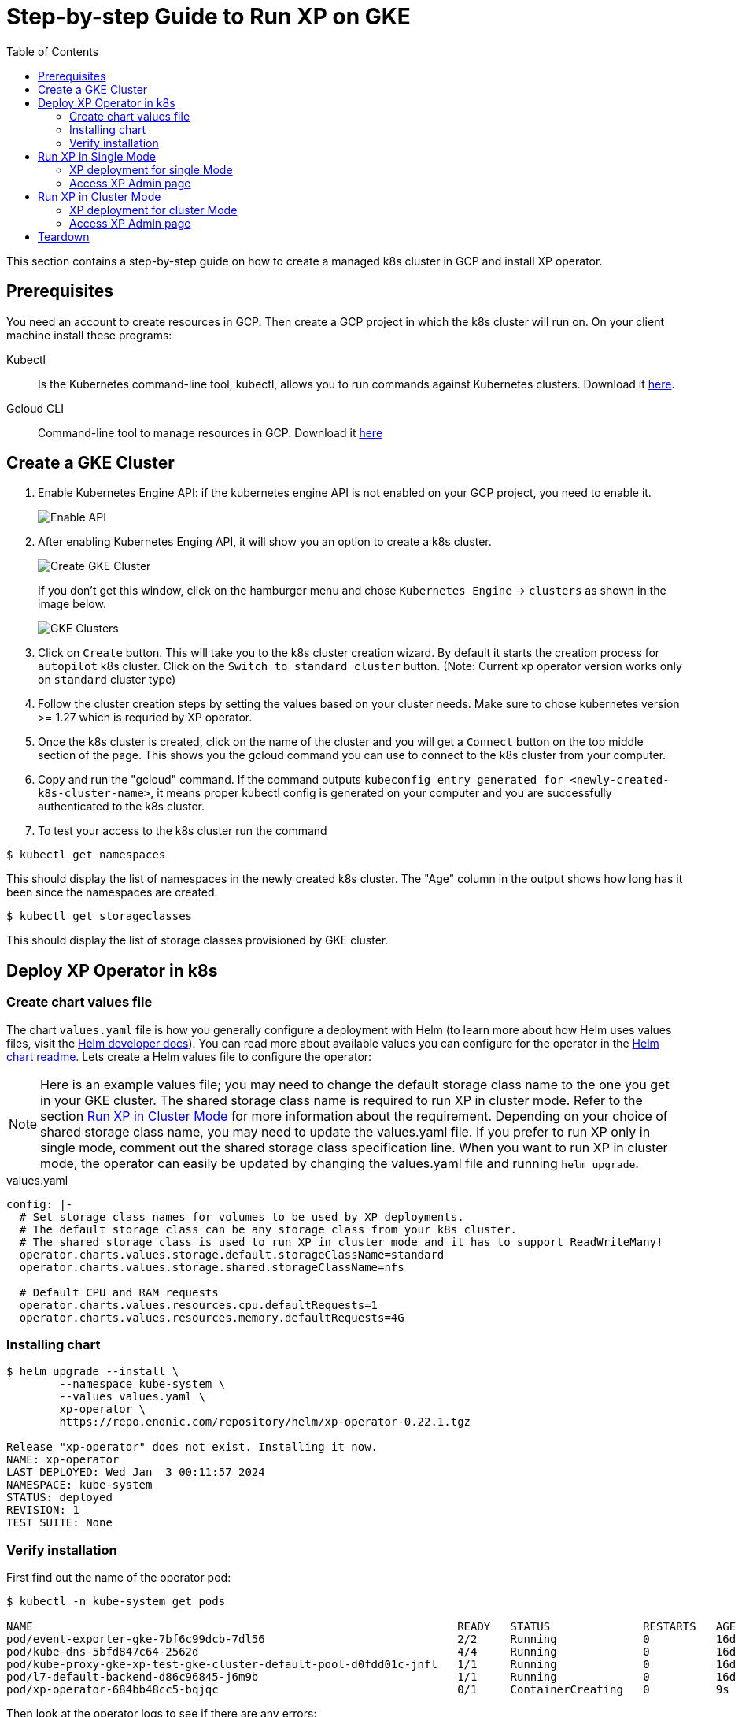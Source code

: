 = Step-by-step Guide to Run XP on GKE
:toc: right
:imagesdir: images

This section contains a step-by-step guide on how to create a managed k8s cluster in GCP and install XP operator.

== Prerequisites

You need an account to create resources in GCP. Then create a GCP project in which the k8s cluster will run on. 
On your client machine install these programs:


Kubectl:: Is the Kubernetes command-line tool, kubectl, allows you to run commands against Kubernetes clusters. Download it https://kubernetes.io/docs/tasks/tools/install-kubectl/[here].

Gcloud CLI:: Command-line tool to manage resources in GCP. Download it https://cloud.google.com/sdk/docs/install[here]

== Create a GKE Cluster

1. Enable Kubernetes Engine API: if the kubernetes engine API is not enabled on your GCP project, you need to enable it. 
+
image::../images/gkeEnablek8sapi.png[Enable API]

2. After enabling Kubernetes Enging API, it will show you an option to create a k8s cluster. 
+
image::../images/gkeCreateClusterPage.png[Create GKE Cluster]
+
If you don't get this window, click on the hamburger menu and chose `Kubernetes Engine` -> `clusters` as shown in the image below.
+
image::../images/gkeGetClusterslist.png[GKE Clusters]

3. Click on `Create` button. This will take you to the k8s cluster creation wizard. By default it starts the creation process for `autopilot` k8s cluster. Click on the `Switch to standard cluster` button.  (Note: Current xp operator version works only on `standard` cluster type)

4. Follow the cluster creation steps by setting the values based on your cluster needs. Make sure to chose kubernetes version >= 1.27 which is requried by XP operator.

5. Once the k8s cluster is created, click on the name of the cluster and you will get a `Connect` button on the top middle section of the page. This shows you the gcloud command you can use to connect to the k8s cluster from your computer.

6. Copy and run the "gcloud" command. If the command outputs `kubeconfig entry generated for <newly-created-k8s-cluster-name>`, it means proper kubectl config is generated on your computer and you are successfully authenticated to the k8s cluster. 

7. To test your access to the k8s cluster run the command
[source,bash]
----
$ kubectl get namespaces
----

This should display the list of namespaces in the newly created k8s cluster. The "Age" column in the output shows how long has it been since the namespaces are created. 

[source,bash]
----
$ kubectl get storageclasses
----

This should display the list of storage classes provisioned by GKE cluster. 


== Deploy XP Operator in k8s

=== Create chart values file

The chart `values.yaml` file is how you generally configure a deployment with Helm (to learn more about how Helm uses values files, visit the https://helm.sh/docs/chart_template_guide/values_files/#helm[Helm developer docs]). You can read more about available values you can configure for the operator in the https://github.com/enonic/xp-operator/tree/master/helm[Helm chart readme]. Lets create a Helm values file to configure the operator:

NOTE: Here is an example values file; you may need to change the default storage class name to the one you get in your GKE cluster. The shared storage class name is required to run XP in cluster mode. Refer to the section <<Run XP in Cluster Mode>> for more information about the requirement. Depending on your choice of shared storage class name, you may need to update the values.yaml file. 
If you prefer to run XP only in single mode, comment out the shared storage class specification line. When you want to run XP in cluster mode, the operator can easily be updated by changing the values.yaml file and running `helm upgrade`.

.values.yaml
[[values]]
[source,yaml]
----
config: |-
  # Set storage class names for volumes to be used by XP deployments.
  # The default storage class can be any storage class from your k8s cluster.
  # The shared storage class is used to run XP in cluster mode and it has to support ReadWriteMany!
  operator.charts.values.storage.default.storageClassName=standard
  operator.charts.values.storage.shared.storageClassName=nfs

  # Default CPU and RAM requests
  operator.charts.values.resources.cpu.defaultRequests=1
  operator.charts.values.resources.memory.defaultRequests=4G
----


=== Installing chart

[source,bash]
----
$ helm upgrade --install \
	--namespace kube-system \
	--values values.yaml \
	xp-operator \
	https://repo.enonic.com/repository/helm/xp-operator-0.22.1.tgz

Release "xp-operator" does not exist. Installing it now.
NAME: xp-operator
LAST DEPLOYED: Wed Jan  3 00:11:57 2024
NAMESPACE: kube-system
STATUS: deployed
REVISION: 1
TEST SUITE: None
----

=== Verify installation

First find out the name of the operator pod:

[source,bash]
----
$ kubectl -n kube-system get pods

NAME                                                                READY   STATUS              RESTARTS   AGE
pod/event-exporter-gke-7bf6c99dcb-7dl56                             2/2     Running             0          16d
pod/kube-dns-5bfd847c64-2562d                                       4/4     Running             0          16d
pod/kube-proxy-gke-xp-test-gke-cluster-default-pool-d0fdd01c-jnfl   1/1     Running             0          16d
pod/l7-default-backend-d86c96845-j6m9b                              1/1     Running             0          16d
pod/xp-operator-684bb48cc5-bqjqc                                    0/1     ContainerCreating   0          9s
----

Then look at the operator logs to see if there are any errors:

[source,bash]
----
$ kubectl -n kube-system logs -f xp-operator-684bb48cc5-bqjqc 

exec java -Doperator.charts.path=helm -Djava.util.logging.manager=org.jboss.logmanager.LogManager -javaagent:/opt/agent-bond/agent-bond.jar=jmx_exporter{{9779:/opt/agent-bond/jmx_exporter_config.yml}} -XX:+ExitOnOutOfMemoryError -cp . -jar /deployments/quarkus-run.jar
__  ____  __  _____   ___  __ ____  ______
 --/ __ \/ / / / _ | / _ \/ //_/ / / / __/
 -/ /_/ / /_/ / __ |/ , _/ ,< / /_/ /\ \
--\___\_\____/_/ |_/_/|_/_/|_|\____/___/
2024-01-02 23:12:24,760 INFO  io.quarkus - java-operator 0.22.1 on JVM (powered by Quarkus 2.16.6.Final) started in 6.579s. Listening on: https://0.0.0.0:8443
2024-01-02 23:12:24,762 INFO  io.quarkus - Profile prod activated.
2024-01-02 23:12:24,764 INFO  io.quarkus - Installed features: [cdi, micrometer, rest-client, resteasy, resteasy-jackson, smallrye-context-propagation, vertx]
2024-01-02 23:12:25,808 INFO  com.eno.kub.ope.Operator - Adding listener 'OperatorIngress'
2024-01-02 23:12:25,889 INFO  com.eno.kub.ope.Operator - Adding listener 'OperatorXpClientCacheInvalidate'
2024-01-02 23:12:27,738 INFO  com.eno.kub.ope.Operator - Adding listener 'OperatorXp7DeploymentHelm'
2024-01-02 23:12:27,787 INFO  com.eno.kub.ope.Operator - Adding listener 'OperatorXp7AppStatusOnDeployments'
2024-01-02 23:12:27,799 INFO  com.eno.kub.ope.Operator - Adding listener 'OperatorDeleteAnnotation'
2024-01-02 23:12:27,803 INFO  com.eno.kub.ope.Operator - Adding schedule 'OperatorInformers' [delay: 16337, period: 30000]
2024-01-02 23:12:27,803 INFO  com.eno.kub.ope.Operator - Adding listener 'OperatorXp7ConfigStatus'
2024-01-02 23:12:27,804 INFO  com.eno.kub.ope.Operator - Adding listener 'OperatorIngressLabel'
2024-01-02 23:12:27,804 INFO  com.eno.kub.ope.Operator - Adding listener 'OperatorXp7AppInstaller'
2024-01-02 23:12:27,805 INFO  com.eno.kub.ope.Operator - Adding schedule 'OperatorXp7AppInstaller' [delay: 15212, period: 60000]
2024-01-02 23:12:27,805 INFO  com.eno.kub.ope.Operator - Adding listener 'OperatorXp7AppInstallerOnDeployments'
2024-01-02 23:12:27,806 INFO  com.eno.kub.ope.Operator - Adding listener 'OperatorConfigMapEvent'
2024-01-02 23:12:27,803 INFO  com.eno.kub.ope.Operator - Adding schedule 'OperatorConfigMapSync' [delay: 13252, period: 60000]
2024-01-02 23:12:27,804 INFO  com.eno.kub.ope.Operator - Adding schedule 'OperatorIngressLabel' [delay: 6622, period: 60000]
2024-01-02 23:12:27,806 INFO  com.eno.kub.ope.Operator - Adding listener 'OperatorXp7Config'
2024-01-02 23:12:27,807 INFO  com.eno.kub.ope.Operator - Adding listener 'OperatorIngressCertSync'
2024-01-02 23:12:27,807 INFO  com.eno.kub.ope.Operator - Adding schedule 'OperatorXp7ConfigSync' [delay: 10124, period: 60000]
2024-01-02 23:12:27,808 INFO  com.eno.kub.ope.Operator - Adding listener 'OperatorDomainCertSync'
2024-01-02 23:12:27,809 INFO  com.eno.kub.ope.Operator - Adding listener 'OperatorXp7AppStartStopper'
2024-01-02 23:12:27,809 INFO  com.eno.kub.ope.Operator - Adding schedule 'OperatorXp7AppStartStopper' [delay: 14806, period: 60000]
2024-01-02 23:12:27,809 INFO  com.eno.kub.ope.Operator - Adding listener 'OperatorXp7DeploymentStatus'
2024-01-02 23:12:27,810 INFO  com.eno.kub.ope.Operator - Adding schedule 'OperatorXp7DeploymentStatus' [delay: 4146, period: 60000]
2024-01-02 23:12:27,810 INFO  com.eno.kub.ope.Operator - Adding schedule 'OperatorXp7AppStatus' [delay: 19524, period: 60000]
2024-01-02 23:12:32,807 INFO  com.eno.kub.ope.Operator - Starting informers
----


== Run XP in Single Mode
When running XP in single mode, there will be a single pod running XP.

=== XP deployment for single Mode

You can get example deployment file to deploy XP in Single mode from
link:/https://github.com/enonic/xp-operator/kubernetes[Example Codes]. Copy single-xp7deployment-with-other-resources.yaml deployment file
and make changes to it as per your requirement. For instance parameters like namespace to which XP is going to be deployed, RAM and CPU size. Once you finished editting the file, run the command below.


[source,bash]
----
$ kubectl apply -f single-xp7deployment-with-other-resources.yaml

namespace/my-namespace created
xp7deployment.enonic.cloud/my-deployment created
xp7app.enonic.cloud/contentstudio created
xp7config.enonic.cloud/my-config created
ingress.networking.k8s.io/my-domain-com created
----

=== Access XP Admin page
Once the XP pods have started you can open up admin page through the ingress controller, if you have one set up or using port-forwarding. To login using the 'su' user you need to first fetch the su password from the secret resource as shown below.

==== Fetching SU password

[source,bash]
----
$ kubectl -n my-namespace get secret su -o go-template="{{ .data.pass | base64decode }}"

NGDDlGdFX6#3Rw
----

==== Access admin (bypassing ingress)
In this method, XP admin is accessible directly on the pod over port 8080 bypassing ingress:

[source,bash]
----
$ kubectl -n my-namespace port-forward main-0 8080

Forwarding from 127.0.0.1:8080 -> 8080
Forwarding from [::1]:8080 -> 8080
----

Then open up http://localhost:8080[localhost:8080] in your browser.

==== Access admin (through ingress)

If you have setup ingress controller, you can access xp-admin through the admin end point you configured.


== Run XP in Cluster Mode

XP can run in a cluster mode in a GKE cluster. The requirment for clusters tha differs from running a single XP instance is that, xp cluster requires an NFS based shared volume that can be mounted as Read-Write by multiple nodes at a time. 


The standard storage class in `GKE` does not support `ReadWriteMany` mode. Most storage classes that support `ReadWriteMany` access mode have also a restriction in changing the modified time of files that XP requires. This is allowed only on NFS based storage classes with `ReadWriteMany` access mode.
In GKE Filestore CSI driver based storage class with RWM* mode can be used to deploy XP in cluster mode. But due to very high minimum available size and higher cost per GB, this option becomes quite expensive. Another alternative is to use an NFS provisioner in your GKE cluster and create an NFS based storage class. See our <<nfs#,NFS storage class>> guide for more information.
If you have already deployed XP operator with NFS based shared storage class, you can continue to the next step. If not update the values.yaml file from above and follow the steps in section [Deploy XP Operator in k8s]

=== XP deployment for cluster Mode

You can get example deployment file to deploy XP in cluster mode from
link:/https://github.com/enonic/xp-operator/kubernetes[Example Codes]. Copy cluster-xp7deployment-with-other-resources.yaml deployment file
and make changes to it as per your requirement. For instance parameters like namespace in which XP is going to be deployed, RAM and CPU size, types and number of cluster nodes can be changed in the deployment file. Once you finished editting the file, run the command below.


[source,bash]
----
$ kubectl apply -f cluster-xp7deployment-with-other-resources.yaml

namespace/my-namespace created
xp7deployment.enonic.cloud/my-deployment created
xp7app.enonic.cloud/contentstudio created
xp7config.enonic.cloud/my-config created
ingress.networking.k8s.io/my-domain-com created
----

=== Access XP Admin page
Once the XP pods have started you can open up admin page through the ingress controller, if you have one set up or using port-forwarding. First fetch the 'su' password from the secret resource as shown below.

==== Fetching SU password

[source,bash]
----
$ kubectl -n my-namespace get secret su -o go-template="{{ .data.pass | base64decode }}"

NGDDlGdFX6#3Rw
----

==== Access admin (bypassing ingress)
In this method, XP admin is accessible directly on the pod over port 8080 bypassing ingress:

[source,bash]
----
$ kubectl -n my-namespace port-forward master-0 8080

Forwarding from 127.0.0.1:8080 -> 8080
Forwarding from [::1]:8080 -> 8080
----

Then open up http://localhost:8080[localhost:8080] in your browser.

Note: In a cluster mode there will be more than one pod and login with port-forwarding can be done through any of those pods. In the example, we used master-0, but any of the other pods can also be used.

==== Access admin (through ingress)

If you have setup ingress controller, you can access xp-admin through the admin end point you configured.

== Teardown

Once you are done with your cluster, you can delete the k8s cluster from the GCP console or using gcloud cli:

[source,bash]
----
$ gcloud container clusters delete <CLUSTER_NAME>

----
